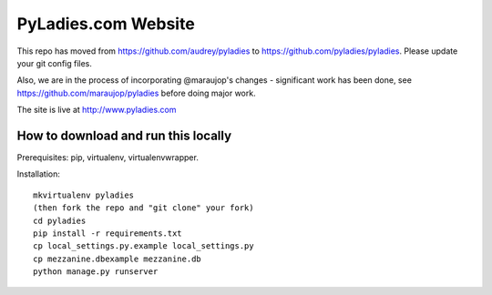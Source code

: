 ====================
PyLadies.com Website
====================

This repo has moved from https://github.com/audrey/pyladies to https://github.com/pyladies/pyladies.  Please update your git config files.

Also, we are in the process of incorporating @maraujop's changes - significant work has been done, see https://github.com/maraujop/pyladies before doing major work.

The site is live at http://www.pyladies.com

How to download and run this locally
------------------------------------

Prerequisites: pip, virtualenv, virtualenvwrapper.

Installation::

    mkvirtualenv pyladies
    (then fork the repo and "git clone" your fork)
    cd pyladies
    pip install -r requirements.txt
    cp local_settings.py.example local_settings.py
    cp mezzanine.dbexample mezzanine.db
    python manage.py runserver
